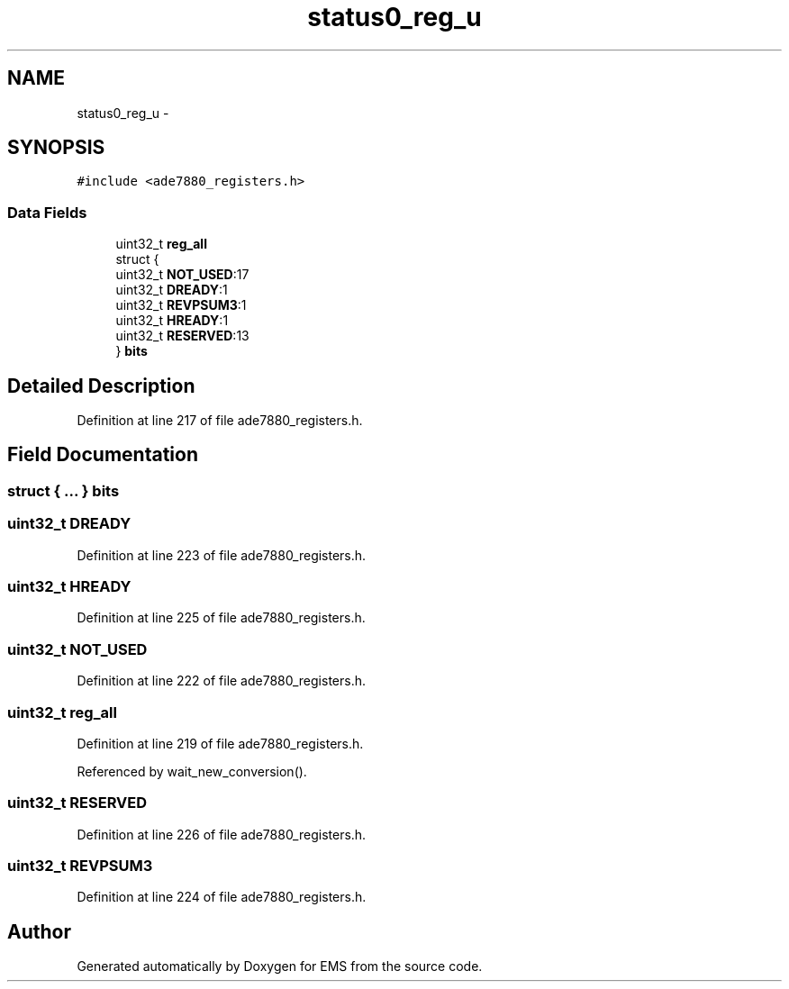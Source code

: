 .TH "status0_reg_u" 3 "Mon Feb 24 2014" "Version V1" "EMS" \" -*- nroff -*-
.ad l
.nh
.SH NAME
status0_reg_u \- 
.SH SYNOPSIS
.br
.PP
.PP
\fC#include <ade7880_registers\&.h>\fP
.SS "Data Fields"

.in +1c
.ti -1c
.RI "uint32_t \fBreg_all\fP"
.br
.ti -1c
.RI "struct {"
.br
.ti -1c
.RI "   uint32_t \fBNOT_USED\fP:17"
.br
.ti -1c
.RI "   uint32_t \fBDREADY\fP:1"
.br
.ti -1c
.RI "   uint32_t \fBREVPSUM3\fP:1"
.br
.ti -1c
.RI "   uint32_t \fBHREADY\fP:1"
.br
.ti -1c
.RI "   uint32_t \fBRESERVED\fP:13"
.br
.ti -1c
.RI "} \fBbits\fP"
.br
.in -1c
.SH "Detailed Description"
.PP 
Definition at line 217 of file ade7880_registers\&.h\&.
.SH "Field Documentation"
.PP 
.SS "struct { \&.\&.\&. }  bits"

.SS "uint32_t DREADY"

.PP
Definition at line 223 of file ade7880_registers\&.h\&.
.SS "uint32_t HREADY"

.PP
Definition at line 225 of file ade7880_registers\&.h\&.
.SS "uint32_t NOT_USED"

.PP
Definition at line 222 of file ade7880_registers\&.h\&.
.SS "uint32_t reg_all"

.PP
Definition at line 219 of file ade7880_registers\&.h\&.
.PP
Referenced by wait_new_conversion()\&.
.SS "uint32_t RESERVED"

.PP
Definition at line 226 of file ade7880_registers\&.h\&.
.SS "uint32_t REVPSUM3"

.PP
Definition at line 224 of file ade7880_registers\&.h\&.

.SH "Author"
.PP 
Generated automatically by Doxygen for EMS from the source code\&.
